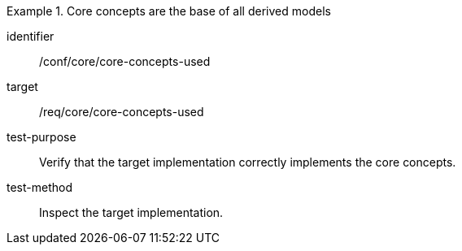 [abstract_test]
.Core concepts are the base of all derived models
====
[%metadata]
identifier:: /conf/core/core-concepts-used

target:: /req/core/core-concepts-used

test-purpose:: Verify that the target implementation correctly implements the core concepts.

test-method:: 
Inspect the target implementation.
====
